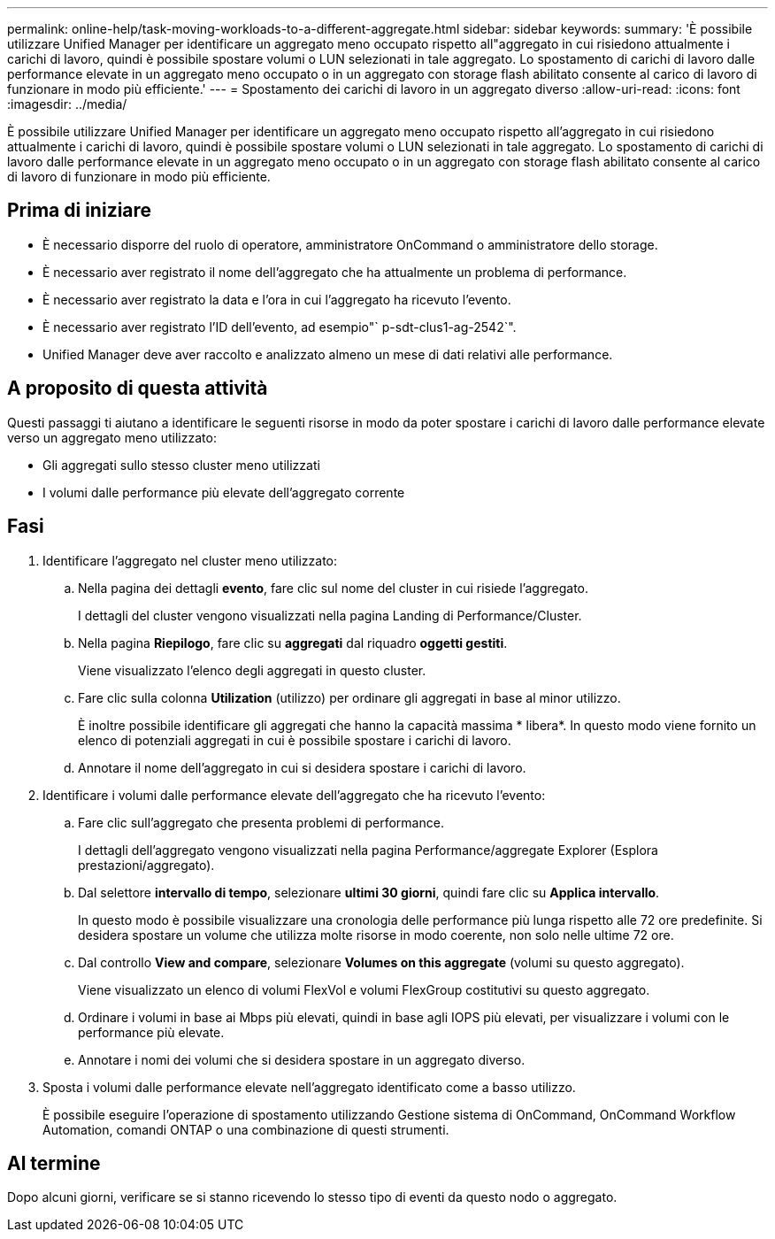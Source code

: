 ---
permalink: online-help/task-moving-workloads-to-a-different-aggregate.html 
sidebar: sidebar 
keywords:  
summary: 'È possibile utilizzare Unified Manager per identificare un aggregato meno occupato rispetto all"aggregato in cui risiedono attualmente i carichi di lavoro, quindi è possibile spostare volumi o LUN selezionati in tale aggregato. Lo spostamento di carichi di lavoro dalle performance elevate in un aggregato meno occupato o in un aggregato con storage flash abilitato consente al carico di lavoro di funzionare in modo più efficiente.' 
---
= Spostamento dei carichi di lavoro in un aggregato diverso
:allow-uri-read: 
:icons: font
:imagesdir: ../media/


[role="lead"]
È possibile utilizzare Unified Manager per identificare un aggregato meno occupato rispetto all'aggregato in cui risiedono attualmente i carichi di lavoro, quindi è possibile spostare volumi o LUN selezionati in tale aggregato. Lo spostamento di carichi di lavoro dalle performance elevate in un aggregato meno occupato o in un aggregato con storage flash abilitato consente al carico di lavoro di funzionare in modo più efficiente.



== Prima di iniziare

* È necessario disporre del ruolo di operatore, amministratore OnCommand o amministratore dello storage.
* È necessario aver registrato il nome dell'aggregato che ha attualmente un problema di performance.
* È necessario aver registrato la data e l'ora in cui l'aggregato ha ricevuto l'evento.
* È necessario aver registrato l'ID dell'evento, ad esempio"` p-sdt-clus1-ag-2542`".
* Unified Manager deve aver raccolto e analizzato almeno un mese di dati relativi alle performance.




== A proposito di questa attività

Questi passaggi ti aiutano a identificare le seguenti risorse in modo da poter spostare i carichi di lavoro dalle performance elevate verso un aggregato meno utilizzato:

* Gli aggregati sullo stesso cluster meno utilizzati
* I volumi dalle performance più elevate dell'aggregato corrente




== Fasi

. Identificare l'aggregato nel cluster meno utilizzato:
+
.. Nella pagina dei dettagli *evento*, fare clic sul nome del cluster in cui risiede l'aggregato.
+
I dettagli del cluster vengono visualizzati nella pagina Landing di Performance/Cluster.

.. Nella pagina *Riepilogo*, fare clic su *aggregati* dal riquadro *oggetti gestiti*.
+
Viene visualizzato l'elenco degli aggregati in questo cluster.

.. Fare clic sulla colonna *Utilization* (utilizzo) per ordinare gli aggregati in base al minor utilizzo.
+
È inoltre possibile identificare gli aggregati che hanno la capacità massima * libera*. In questo modo viene fornito un elenco di potenziali aggregati in cui è possibile spostare i carichi di lavoro.

.. Annotare il nome dell'aggregato in cui si desidera spostare i carichi di lavoro.


. Identificare i volumi dalle performance elevate dell'aggregato che ha ricevuto l'evento:
+
.. Fare clic sull'aggregato che presenta problemi di performance.
+
I dettagli dell'aggregato vengono visualizzati nella pagina Performance/aggregate Explorer (Esplora prestazioni/aggregato).

.. Dal selettore *intervallo di tempo*, selezionare *ultimi 30 giorni*, quindi fare clic su *Applica intervallo*.
+
In questo modo è possibile visualizzare una cronologia delle performance più lunga rispetto alle 72 ore predefinite. Si desidera spostare un volume che utilizza molte risorse in modo coerente, non solo nelle ultime 72 ore.

.. Dal controllo *View and compare*, selezionare *Volumes on this aggregate* (volumi su questo aggregato).
+
Viene visualizzato un elenco di volumi FlexVol e volumi FlexGroup costitutivi su questo aggregato.

.. Ordinare i volumi in base ai Mbps più elevati, quindi in base agli IOPS più elevati, per visualizzare i volumi con le performance più elevate.
.. Annotare i nomi dei volumi che si desidera spostare in un aggregato diverso.


. Sposta i volumi dalle performance elevate nell'aggregato identificato come a basso utilizzo.
+
È possibile eseguire l'operazione di spostamento utilizzando Gestione sistema di OnCommand, OnCommand Workflow Automation, comandi ONTAP o una combinazione di questi strumenti.





== Al termine

Dopo alcuni giorni, verificare se si stanno ricevendo lo stesso tipo di eventi da questo nodo o aggregato.
